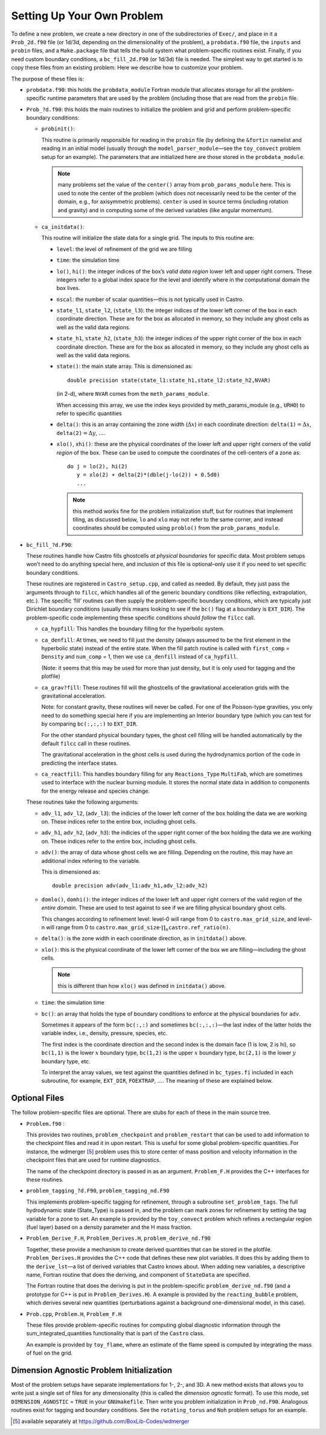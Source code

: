 ***************************
Setting Up Your Own Problem
***************************

To define a new problem, we create a new directory in one
of the subdirectories of ``Exec/``,
and place in it a ``Prob_2d.f90`` file (or 1d/3d,
depending on the dimensionality of the problem), a ``probdata.f90``
file, the ``inputs`` and ``probin`` files, and a
``Make.package`` file that tells the build system what problem-specific
routines exist. Finally, if you need custom boundary conditions, a
``bc_fill_2d.F90`` (or 1d/3d) file is needed. The
simplest way to get started is to copy these files from an existing
problem. Here we describe how to customize your problem.

The purpose of these files is:

-  ``probdata.f90``: this holds the ``probdata_module`` Fortran module
   that allocates storage for all the problem-specific runtime parameters that
   are used by the problem (including those that are read from the ``probin``
   file.

-  ``Prob_?d.f90``: this holds the main routines to
   initialize the problem and grid and perform problem-specific boundary
   conditions:

   -  ``probinit()``:

      This routine is primarily responsible for reading in the
      ``probin`` file (by defining the ``&fortin`` namelist and
      reading in an initial model (usually through the
      ``model_parser_module``—see the ``toy_convect`` problem
      setup for an example). The parameters that are initialized
      here are those stored in the ``probdata_module``.

      .. note:: many problems set the value of the ``center()`` array
         from ``prob_params_module`` here.  This is used to note the
         center of the problem (which does not necessarily need to be
         the center of the domain, e.g., for axisymmetric problems).
         ``center`` is used in source terms (including rotation and
         gravity) and in computing some of the derived variables (like
         angular momentum).

   -  ``ca_initdata()``:

      This routine will initialize the state data for a single grid.
      The inputs to this routine are:

      -  ``level``: the level of refinement of the grid we are filling

      -  ``time``: the simulation time

      -  ``lo()``, ``hi()``: the integer indices of the box’s
         *valid data region* lower left and upper right corners. These
         integers refer to a global index space for the level and
         identify where in the computational domain the box lives.

      -  ``nscal``: the number of scalar quantities—this is not typically
         used in Castro.

      -  ``state_l1``, ``state_l2``, (``state_l3``): the
         integer indices of the lower left corner of the box in each
         coordinate direction. These are for the box as allocated in memory,
         so they include any ghost cells as well as the valid data regions.

      -  ``state_h1``, ``state_h2``, (``state_h3``): the
         integer indices of the upper right corner of the box in each
         coordinate direction. These are for the box as allocated in memory,
         so they include any ghost cells as well as the valid data regions.

      -  ``state()``: the main state array. This is dimensioned as::

             double precision state(state_l1:state_h1,state_l2:state_h2,NVAR)

         (in 2-d), where ``NVAR`` comes from the ``meth_params_module``.

         When accessing this array, we use the index keys provided by
         meth_params_module (e.g., ``URHO``) to refer to specific
         quantities

      -  ``delta()``: this is an array containing the zone width (:math:`\Delta x`)
         in each coordinate direction: :math:`\mathtt{delta(1)} = \Delta x`,
         :math:`\mathtt{delta(2)} = \Delta y`, :math:`\ldots`.

      -  ``xlo()``, ``xhi()``: these are the physical coordinates of the
         lower left and upper right corners of the *valid region*
         of the box. These can be used to compute the coordinates of the
         cell-centers of a zone as::

               do j = lo(2), hi(2)
                  y = xlo(2) + delta(2)*(dble(j-lo(2)) + 0.5d0)
                  ...

         .. note:: this method works fine for the problem
            initialization stuff, but for routines that implement
            tiling, as discussed below, ``lo`` and ``xlo`` may not
            refer to the same corner, and instead coordinates should
            be computed using ``problo()`` from the
            ``prob_params_module``.

-  ``bc_fill_?d.F90``:

   These routines handle how Castro fills ghostcells
   *at physical boundaries* for specific data. Most problem
   setups won’t need to do anything special here, and inclusion
   of this file is optional–only use it if you need to set
   specific boundary conditions.

   These routines are registered in ``Castro_setup.cpp``, and
   called as needed. By default, they just
   pass the arguments through to ``filcc``, which handles all of
   the generic boundary conditions (like reflecting, extrapolation,
   etc.). The specific ‘fill’ routines can then supply the
   problem-specific boundary conditions, which are typically just
   Dirichlet boundary conditions (usually this means looking to see
   if the ``bc()`` flag at a boundary is ``EXT_DIR``). The
   problem-specific code implementing these specific conditions
   should *follow* the ``filcc`` call.

   -  ``ca_hypfill``:
      This handles the boundary filling for the hyperbolic system.

   -  ``ca_denfill``: At times, we need to fill just the density
      (always assumed to be the first element in the hyperbolic state)
      instead of the entire state. When the fill patch routine is called
      with ``first_comp`` = ``Density`` and ``num_comp`` = 1, then we
      use ``ca_denfill`` instead of ``ca_hypfill``.

      (Note: it seems that this may be used for more than just
      density, but it is only used for tagging and the plotfile)

   -  ``ca_grav?fill``: These routines fill will the ghostcells
      of the gravitational acceleration grids with the gravitational
      acceleration.

      Note: for constant gravity, these routines will never be called.
      For one of the Poisson-type gravities, you only need to do
      something special here if you are implementing an Interior
      boundary type (which you can test for by comparing
      ``bc(:,:,:)`` to ``EXT_DIR``.

      For the other standard physical boundary types, the ghost cell
      filling will be handled automatically by the default ``filcc``
      call in these routines.

      The gravitational acceleration in the ghost cells is used during
      the hydrodynamics portion of the code in predicting the
      interface states.

   -  ``ca_reactfill``: This handles boundary filling for any ``Reactions_Type``
      ``MultiFab``, which are sometimes used to interface
      with the nuclear burning module. It stores the normal state data
      in addition to components for the energy release and species change.

   These routines take the following arguments:

   -  ``adv_l1``, ``adv_l2``, (``adv_l3``): the indicies of
      the lower left corner of the box holding the data we are working on.
      These indices refer to the entire box, including ghost cells.

   -  ``adv_h1``, ``adv_h2``, (``adv_h3``): the indicies of
      the upper right corner of the box holding the data we are working on.
      These indices refer to the entire box, including ghost cells.

   -  ``adv()``: the array of data whose ghost cells we are filling.
      Depending on the routine, this may have an additional index refering
      to the variable.

      This is dimensioned as::

            double precision adv(adv_l1:adv_h1,adv_l2:adv_h2)

   -  ``domlo()``, ``domhi()``: the integer indices of the lower
      left and upper right corners of the valid region of the *entire
      domain*. These are used to test against to see if we are filling
      physical boundary ghost cells.

      This changes according to refinement level: level-0 will
      range from 0 to ``castro.max_grid_size``,
      and level-n will range from 0 to
      :math:`\mathtt{castro.max\_grid\_size} \cdot \prod_n \mathtt{castro.ref\_ratio(n)}`.

   -  ``delta()``: is the zone width in each coordinate direction,
      as in ``initdata()`` above.

   -  ``xlo()``: this is the physical coordinate of the lower
      left corner of the box we are filling—including the ghost cells.

      .. note:: this is different than how ``xlo()`` was defined in
         ``initdata()`` above.

   -  ``time``: the simulation time

   -  ``bc()``: an array that holds the type of boundary conditions
      to enforce at the physical boundaries for ``adv``.

      Sometimes it appears of the form ``bc(:,:)`` and sometimes
      ``bc(:,:,:)``—the last index of the latter holds the variable
      index, i.e., density, pressure, species, etc.

      The first index is the coordinate direction and the second index
      is the domain face (1 is low, 2 is hi), so
      ``bc(1,1)`` is the lower :math:`x` boundary type, ``bc(1,2)`` is
      the upper :math:`x` boundary type, ``bc(2,1)`` is the lower
      :math:`y` boundary type, etc.

      To interpret the array values, we test against the quantities
      defined in ``bc_types.fi`` included in each subroutine,
      for example, ``EXT_DIR``, ``FOEXTRAP``, :math:`\ldots`. The
      meaning of these are explained below.

Optional Files
--------------

The follow problem-specific files are optional. There are stubs for
each of these in the main source tree.

-  ``Problem.f90`` :

   This provides two routines, ``problem_checkpoint`` and
   ``problem_restart`` that can be used to add information to the
   checkpoint files and read it in upon restart. This is useful for
   some global problem-specific quantities. For instance, the
   wdmerger [5]_ problem uses this
   to store center of mass position and velocity information in the
   checkpoint files that are used for runtime diagnostics.

   The name of the checkpoint directory is passed in as an argument.
   ``Problem_F.H`` provides the C++ interfaces for these routines.

-  ``problem_tagging_?d.F90``, ``problem_tagging_nd.F90``

   This implements problem-specific tagging for refinement, through a
   subroutine ``set_problem_tags``. The full hydrodynamic state
   (State_Type) is passed in, and the problem can mark zones for
   refinement by setting the tag variable for a zone to
   set. An example is provided by the ``toy_convect``
   problem which refines a rectangular region (fuel layer) based on
   a density parameter and the H mass fraction.

-  ``Problem_Derive_F.H``, ``Problem_Derives.H``, ``problem_derive_nd.f90``

   Together, these provide a mechanism to create derived quantities
   that can be stored in the plotfile. ``Problem_Derives.H``
   provides the C++ code that defines these new plot variables. It
   does this by adding them to the ``derive_lst``—a list of
   derived variables that Castro knows about. When adding new
   variables, a descriptive name, Fortran routine that does the
   deriving, and component of ``StateData`` are specified.

   The Fortran routine that does the deriving is put in the
   problem-specific ``problem_derive_nd.f90`` (and a prototype for
   C++ is put in ``Problem_Derives.H``). A example is provided by
   the ``reacting_bubble`` problem, which derives several new
   quantities (perturbations against a background one-dimensional
   model, in this case).

-  ``Prob.cpp``, ``Problem.H``, ``Problem_F.H``

   These files provide problem-specific routines for computing global
   diagnostic information through the sum_integrated_quantities
   functionality that is part of the ``Castro`` class.

   An example is provided by ``toy_flame``, where an estimate
   of the flame speed is computed by integrating the mass of fuel on
   the grid.

Dimension Agnostic Problem Initialization
-----------------------------------------

Most of the problem setups have separate implementations for 1-, 2-,
and 3D. A new method exists that allows you to write just a single
set of files for any dimensionality (this is called the *dimension
agnostic* format). To use this mode, set
``DIMENSION_AGNOSTIC`` = ``TRUE`` in your ``GNUmakefile``.
Then write you problem initialization in ``Prob_nd.F90``.
Analogous routines exist for tagging and boundary conditions. See the
``rotating_torus`` and ``Noh`` problem setups for an
example.

.. _software:io:


.. [5]
   available separately at
   https://github.com/BoxLib-Codes/wdmerger
